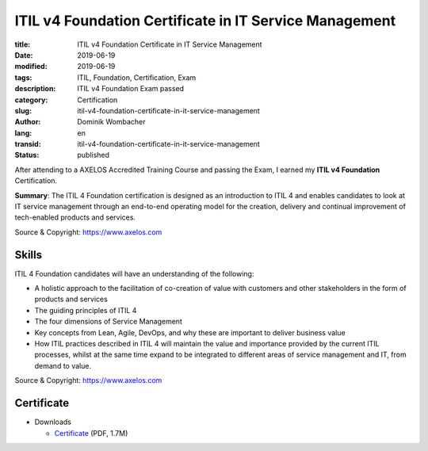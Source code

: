 .. SPDX-FileCopyrightText: 2023 Dominik Wombacher <dominik@wombacher.cc>
..
.. SPDX-License-Identifier: CC-BY-SA-4.0

ITIL v4 Foundation Certificate in IT Service Management
#######################################################

:title: ITIL v4 Foundation Certificate in IT Service Management
:date: 2019-06-19
:modified: 2019-06-19
:tags: ITIL, Foundation, Certification, Exam
:description: ITIL v4 Foundation Exam passed
:category: Certification
:slug: itil-v4-foundation-certificate-in-it-service-management
:author: Dominik Wombacher
:lang: en
:transid: itil-v4-foundation-certificate-in-it-service-management
:status: published

After attending to a AXELOS Accredited Training Course and passing the Exam, 
I earned my **ITIL v4 Foundation** Certification.

**Summary**: The ITIL 4 Foundation certification is designed as an introduction 
to ITIL 4 and enables candidates to look at IT service management through an 
end-to-end operating model for the creation, delivery and continual improvement 
of tech-enabled products and services.

Source & Copyright: https://www.axelos.com

Skills
******

ITIL 4 Foundation candidates will have an understanding of the following:

- A holistic approach to the facilitation of co-creation of value with 
  customers and other stakeholders in the form of products and services

- The guiding principles of ITIL 4

- The four dimensions of Service Management

- Key concepts from Lean, Agile, DevOps, and why these are important to 
  deliver business value

- How ITIL practices described in ITIL 4 will maintain the value and 
  importance provided by the current ITIL processes, whilst at the same 
  time expand to be integrated to different areas of service management 
  and IT, from demand to value.
  
Source & Copyright: https://www.axelos.com

Certificate
***********

- Downloads

  - `Certificate </certificates/Dominik_Wombacher_ITIL_v4_Foundation_Certification.pdf>`_ (PDF, 1.7M)

